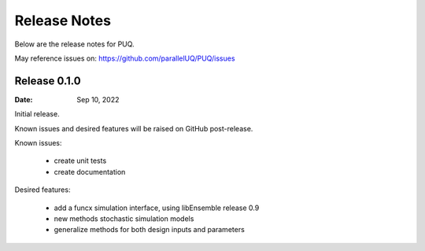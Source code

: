 Release Notes
=============

Below are the release notes for PUQ.

May reference issues on:
https://github.com/parallelUQ/PUQ/issues

Release 0.1.0
-------------

:Date: Sep 10, 2022

Initial release.

Known issues and desired features will be raised on GitHub post-release.

Known issues:

 - create unit tests 
 - create documentation

Desired features:

 - add a funcx simulation interface, using libEnsemble release 0.9
 - new methods stochastic simulation models
 - generalize methods for both design inputs and parameters

